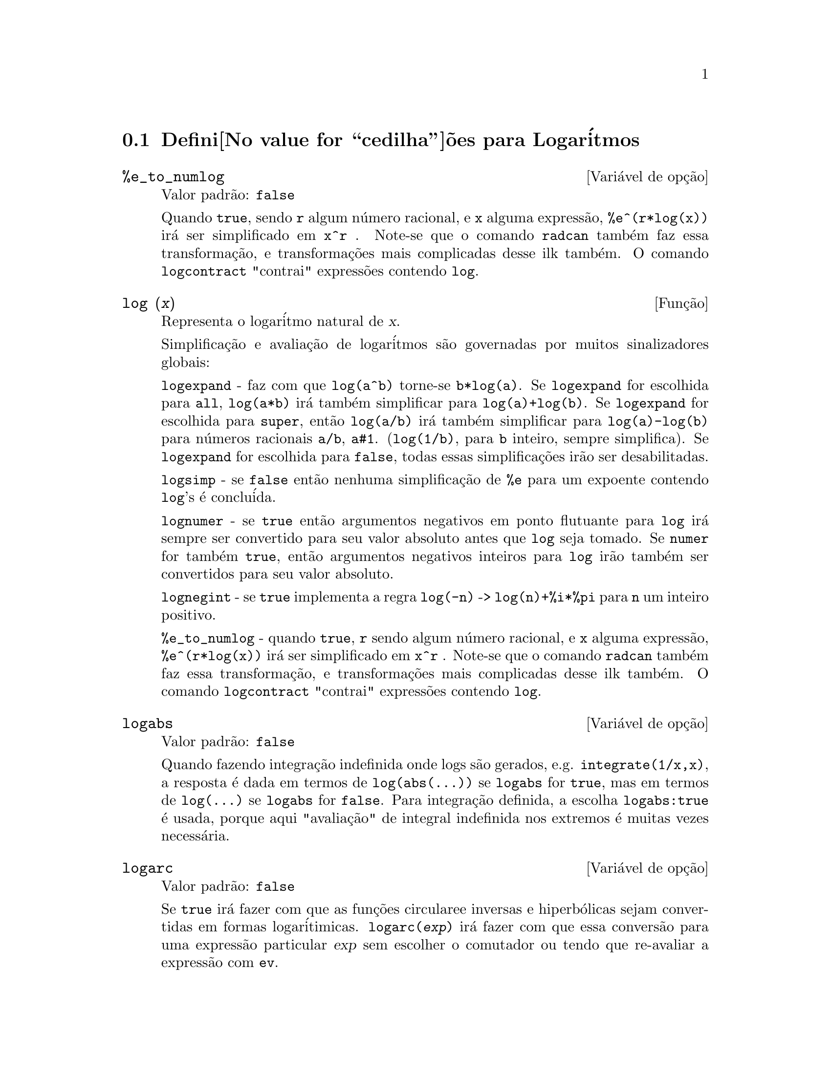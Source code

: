 @c /Logarithms.texi/1.13/Thu Jun 16 17:05:35 2005/-ko/
@menu
* Defini@value{cedilha}@~oes para Logar@'itmos::
@end menu

@node Defini@value{cedilha}@~oes para Logar@'itmos,  , Logar@'itmos, Logar@'itmos
@section Defini@value{cedilha}@~oes para Logar@'itmos

@defvr {Vari@'avel de op@,{c}@~ao} %e_to_numlog
Valor padr@~ao: @code{false}

Quando @code{true}, sendo @code{r} algum n@'umero racional, e
@code{x} alguma express@~ao, @code{%e^(r*log(x))} ir@'a ser simplificado em @code{x^r} .
Note-se que o comando @code{radcan} tamb@'em faz essa transforma@,{c}@~ao,
e transforma@,{c}@~oes mais complicadas desse ilk tamb@'em.
O comando @code{logcontract} "contrai" express@~oes contendo @code{log}.

@end defvr

@deffn {Fun@,{c}@~ao} log (@var{x})
Representa o logar@'itmo natural de @var{x}.

Simplifica@,{c}@~ao e avalia@,{c}@~ao de logar@'itmos s@~ao governadas por muitos sinalizadores globais:

@code{logexpand} - faz com que @code{log(a^b)} torne-se @code{b*log(a)}.
Se @code{logexpand} for escolhida para @code{all}, @code{log(a*b)} ir@'a tamb@'em simplificar para @code{log(a)+log(b)}.
Se @code{logexpand} for escolhida para @code{super}, ent@~ao @code{log(a/b)} ir@'a tamb@'em simplificar para @code{log(a)-log(b)} para n@'umeros
racionais @code{a/b}, @code{a#1}.  (@code{log(1/b)}, para @code{b} inteiro, sempre simplifica).  Se
@code{logexpand} for escolhida para @code{false}, todas essas simplifica@,{c}@~oes ir@~ao ser desabilitadas.

@code{logsimp} - se @code{false} ent@~ao nenhuma simplifica@,{c}@~ao de @code{%e} para um expoente
contendo @code{log}'s @'e conclu@'ida.

@code{lognumer} - se @code{true} ent@~ao argumentos negativos em ponto flutuante para
@code{log} ir@'a sempre ser convertido para seu valor absoluto antes que @code{log} seja
tomado.  Se @code{numer} for tamb@'em @code{true}, ent@~ao argumentos negativos inteiros para @code{log}
ir@~ao tamb@'em ser convertidos para seu valor absoluto.

@code{lognegint} - se @code{true} implementa a regra @code{log(-n)} ->
@code{log(n)+%i*%pi} para @code{n} um inteiro positivo.

@code{%e_to_numlog} - quando @code{true}, @code{r} sendo algum n@'umero racional, e
@code{x} alguma express@~ao, @code{%e^(r*log(x))} ir@'a ser simplificado em
@code{x^r} .  Note-se que o comando @code{radcan} tamb@'em
faz essa transforma@,{c}@~ao, e transforma@,{c}@~oes mais complicadas desse ilk tamb@'em.
O comando @code{logcontract} "contrai" express@~oes contendo @code{log}.

@end deffn

@defvr {Vari@'avel de op@,{c}@~ao} logabs
Valor padr@~ao: @code{false}

Quando fazendo integra@,{c}@~ao indefinida onde
logs s@~ao gerados, e.g. @code{integrate(1/x,x)}, a resposta @'e dada em
termos de @code{log(abs(...))} se @code{logabs} for @code{true}, mas em termos de @code{log(...)} se
@code{logabs} for @code{false}.  Para integra@,{c}@~ao definida, a escolha @code{logabs:true} @'e
usada, porque aqui "avalia@,{c}@~ao" de integral indefinida nos
extremos @'e muitas vezes necess@'aria.

@end defvr

@defvr {Vari@'avel de op@,{c}@~ao} logarc
Valor padr@~ao: @code{false}

Se @code{true} ir@'a fazer com que as fun@,{c}@~oes circularee inversas e
hiperb@'olicas sejam convertidas em formas logar@'itimicas.
@code{logarc(@var{exp})} ir@'a fazer com que essa convers@~ao para uma express@~ao
particular @var{exp} sem escolher o comutador ou tendo que
re-avaliar a express@~ao com @code{ev}.

@end defvr

@defvr {Vari@'avel de op@,{c}@~ao} logconcoeffp
Valor padr@~ao: @code{false}

Controla quais coeficientes s@~ao
contra@'idos quando usando @code{logcontract}.  Pode ser escolhida para o nome de uma
fun@,{c}@~ao predicado de um argumento.  E.g. se voc@^e gosta de gerar
ra@'izes quadradas, voc@^e pode fazer @code{logconcoeffp:'logconfun$
logconfun(m):=featurep(m,integer) ou ratnump(m)$} .  Ent@~ao
@code{logcontract(1/2*log(x));} ir@'a fornecer @code{log(sqrt(x))}.

@end defvr

@deffn {Fun@,{c}@~ao} logcontract (@var{expr})
Recursivamente examina a express@~ao @var{expr}, transformando
subexpress@~oes da forma @code{a1*log(b1) + a2*log(b2) + c} em
@code{log(ratsimp(b1^a1 * b2^a2)) + c}

@c ===beg===
@c 2*(a*log(x) + 2*a*log(y))$
@c logcontract(%);
@c ===end===
@example
(%i1) 2*(a*log(x) + 2*a*log(y))$
(%i2) logcontract(%);
                                 2  4
(%o2)                     a log(x  y )

@end example

Se voc@^e faz @code{declare(n,integer);} ent@~ao @code{logcontract(2*a*n*log(x));} fornece
@code{a*log(x^(2*n))}.  Os coeficientes que "contraem" dessa maneira s@~ao
aqueles tais que 2 e @code{n} que satisfazem
@code{featurep(coeff,integer)}.  O usu@'ario pode controlar quais coeficientes s@~ao
contra@'idos escolhendo a op@,{c}@~ao @code{logconcoeffp} para o nome de uma
fun@,{c}@~ao predicado de um argumento.  E.g. se voc@^e gosta de gerara
ra@'izes quadradas, voc@^e pode fazer @code{logconcoeffp:'logconfun$
logconfun(m):=featurep(m,integer) ou ratnump(m)$} .  ent@~ao
@code{logcontract(1/2*log(x));} ir@'a fornecer @code{log(sqrt(x))}.

@end deffn

@defvr {Vari@'avel de op@,{c}@~ao} logexpand
Valor padr@~ao: @code{true}

Faz com que @code{log(a^b)} torne-se @code{b*log(a)}.  Se
for escolhida para @code{all}, @code{log(a*b)} ir@'a tamb@'em simplificar para @code{log(a)+log(b)}.  Se
for escolhida para @code{super}, ent@~ao @code{log(a/b)} ir@'a tamb@'em simplificar para @code{log(a)-log(b)} para
n@'umeros racionais @code{a/b}, @code{a#1}.  (@code{log(1/b)}, para @code{b} inteiro, sempre
simplifica).  Se for escolhida para @code{false}, todas essas simplifica@,{c}@~oes ir@~ao
ser desabilitadas.

@end defvr

@defvr {Vari@'avel de op@,{c}@~ao} lognegint
Valor padr@~ao: @code{false}

Se @code{true} implementa a regra
@code{log(-n)} -> @code{log(n)+%i*%pi} para @code{n} um inteiro positivo.

@end defvr

@defvr {Vari@'avel de op@,{c}@~ao} lognumer
Valor padr@~ao: @code{false}

Se @code{true} ent@~ao argumentos negativos em ponto
flutuante para @code{log} ir@~ao sempre ser convertidos para seus valores absolutos
antes que o @code{log} seja tomado.  Se @code{numer} for tamb@'em @code{true}, ent@~ao argumentos inteiros
negativos para @code{log} ir@~ao tamb@'em ser convertidos para seus valores absolutos.

@end defvr

@defvr {Vari@'avel de op@,{c}@~ao} logsimp
Valor padr@~ao: @code{true}

Se @code{false} ent@~ao nenhuma simplifica@,{c}@~ao de @code{%e} para um
expoente contendo @code{log}'s @'e conclu@'ida.

@end defvr

@deffn {Fun@,{c}@~ao} plog (@var{x})
Representa o principal ramo logar@'itmos naturais avaliados para
complexos com @code{-%pi} < @code{carg(@var{x})} <= @code{+%pi} .

@end deffn


